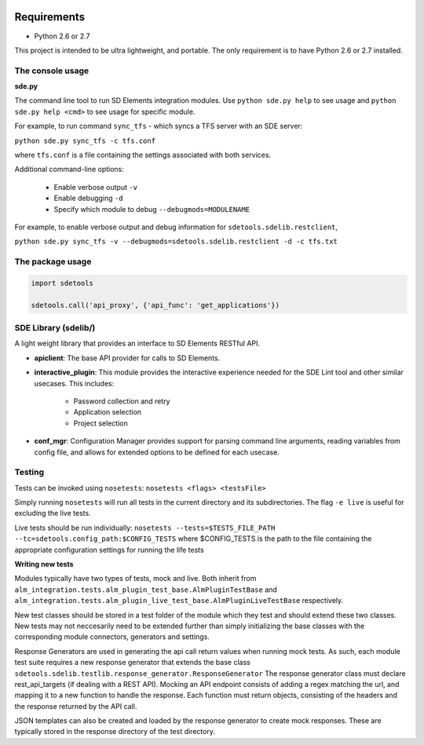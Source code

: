 .. image:: https://codeclimate.com/github/sdelements/sdetools/badges/gpa.svg
   :target: https://codeclimate.com/github/sdelements/sdetools

.. image:: https://travis-ci.org/sdelements/sdetools.svg?branch=master
    :target: https://travis-ci.org/sdelements/sdetools

.. image:: https://ci.appveyor.com/api/projects/status/wwjae8ser722tte0/branch/master?svg=true&passingText=master%20-%20OK&failingText=master%20-%20failing
    :target: https://ci.appveyor.com/project/sdelements/sdetools/branch/master

Requirements
============

- Python 2.6 or 2.7

This project is intended to be ultra lightweight, and portable.
The only requirement is to have Python 2.6 or 2.7 installed.

The console usage
-----------------

**sde.py**

The command line tool to run SD Elements integration modules. Use ``python
sde.py help`` to see usage and ``python sde.py help <cmd>`` to see usage for
specific module.

For example, to run command ``sync_tfs`` - which syncs a TFS server with an SDE server:

``python sde.py sync_tfs -c tfs.conf`` 

where ``tfs.conf`` is a file containing the settings associated with both services.

Additional command-line options:

 - Enable verbose output ``-v``
 - Enable debugging ``-d``
 - Specify which module to debug ``--debugmods=MODULENAME``

For example, to enable verbose output and debug information for ``sdetools.sdelib.restclient``,

``python sde.py sync_tfs -v --debugmods=sdetools.sdelib.restclient -d -c tfs.txt``
 

The package usage
-----------------

.. code-block:: python

	import sdetools

	sdetools.call('api_proxy', {'api_func': 'get_applications'})


SDE Library (sdelib/)
---------------------

A light weight library that provides an interface to SD Elements RESTful API.

- **apiclient**: The base API provider for calls to SD Elements.
- **interactive_plugin**: This module provides the interactive experience 
  needed for the SDE Lint tool and other similar usecases. This includes:
    - Password collection and retry
    - Application selection
    - Project selection
	
- **conf_mgr**: Configuration Manager provides support for parsing command
  line arguments, reading variables from config file, and allows for extended
  options to be defined for each usecase.

Testing
-------

Tests can be invoked using ``nosetests``:
``nosetests <flags> <testsFile>`` 

Simply running ``nosetests`` will run all tests in the current directory and its subdirectories. The flag ``-e live`` is useful for excluding the live tests.

Live tests should be run individually:
``nosetests --tests=$TESTS_FILE_PATH --tc=sdetools.config_path:$CONFIG_TESTS``
where $CONFIG_TESTS is the path to the file containing the appropriate configuration settings for running the life tests

**Writing new tests**

Modules typically have two types of tests, mock and live. Both inherit from 
``alm_integration.tests.alm_plugin_test_base.AlmPluginTestBase``
and  
``alm_integration.tests.alm_plugin_live_test_base.AlmPluginLiveTestBase``
respectively.

New test classes should be stored in a test folder of the module which they test and should extend these two classes. New tests may not neccesarily need to be extended further than simply initializing the base classes with the corresponding module connectors, generators and settings.

Response Generators are used in generating the api call return values when running mock tests. As such, each module test suite requires a new response generator that extends the base class 
``sdetools.sdelib.testlib.response_generator.ResponseGenerator``
The response generator class must declare rest_api_targets (if dealing with a REST API). Mocking an API endpoint consists of adding a regex matching the url, and mapping it to a new function to handle the response. Each function must return objects, consisting of the headers and the response returned by the API call.

JSON templates can also be created and loaded by the response generator to create mock responses. These are typically stored in the response directory of the test directory.
